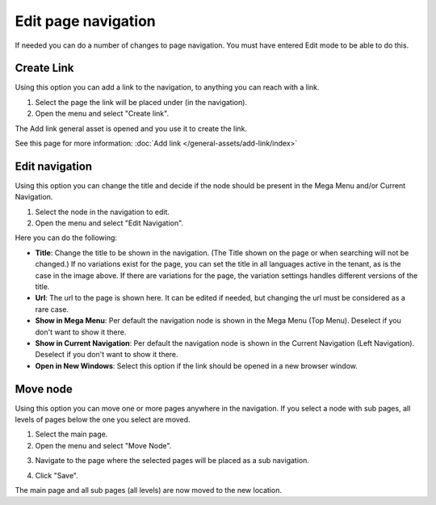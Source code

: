 Edit page navigation
===========================================

If needed you can do a number of changes to page navigation. You must have entered Edit mode to be able to do this.

Create Link
****************
Using this option you can add a link to the navigation, to anything you can reach with a link.  

1. Select the page the link will be placed under (in the navigation).
2. Open the menu and select "Create link".

.. image:: navigation-add-link-new.png

The Add link general asset is opened and you use it to create the link. 

.. image:: add-link-asset-new.png

See this page for more information: :doc:`Add link </general-assets/add-link/index>`

Edit navigation
****************
Using this option you can change the title and decide if the node should be present in the Mega Menu and/or Current Navigation.

1. Select the node in the navigation to edit.
2. Open the menu and select "Edit Navigation".

.. image:: selevt-edit-navigation-new.png

Here you can do the following:

.. image:: select-edit-navigation-new2.png

+ **Title**: Change the title to be shown in the navigation. (The Title shown on the page or when searching will not be changed.) If no variations exist for the page, you can set the title in all languages active in the tenant, as is the case in the image above. If there are variations for the page, the variation settings handles different versions of the title.
+ **Url**: The url to the page is shown here. It can be edited if needed, but changing the url must be considered as a rare case.
+ **Show in Mega Menu**: Per default the navigation node is shown in the Mega Menu (Top Menu). Deselect if you don't want to show it there.
+ **Show in Current Navigation**: Per default the navigation node is shown in the Current Navigation (Left Navigation). Deselect if you don't want to show it there.
+ **Open in New Windows**: Select this option if the link should be opened in a new browser window.

Move node
***********
Using this option you can move one or more pages anywhere in the navigation. If you select a node with sub pages, all levels of pages below the one you select are moved.

1. Select the main page.
2. Open the menu and select "Move Node".

.. image:: select-move-node-new.png

3. Navigate to the page where the selected pages will be placed as a sub navigation.

.. image:: navigate-node-new.png

4. Click "Save".

The main page and all sub pages (all levels) are now moved to the new location. 

